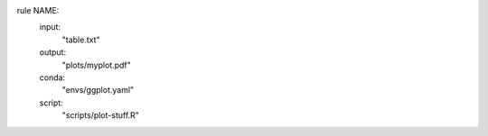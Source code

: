 rule NAME:
    input:
        "table.txt"
    output:
        "plots/myplot.pdf"
    conda:
        "envs/ggplot.yaml"
    script:
        "scripts/plot-stuff.R"